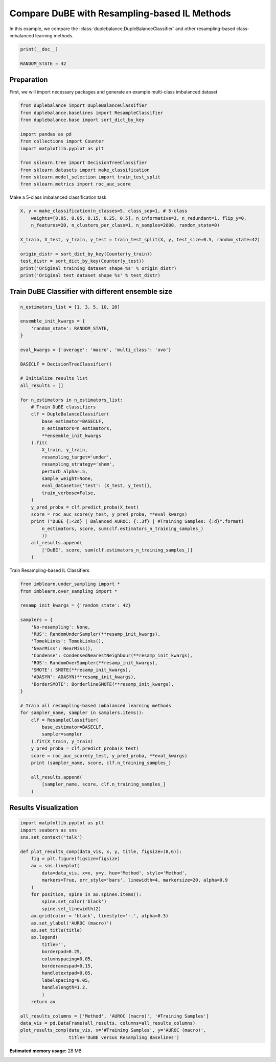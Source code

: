 
.. DO NOT EDIT.
.. THIS FILE WAS AUTOMATICALLY GENERATED BY SPHINX-GALLERY.
.. TO MAKE CHANGES, EDIT THE SOURCE PYTHON FILE:
.. "auto_examples\comparison\plot_versus_resampling.py"
.. LINE NUMBERS ARE GIVEN BELOW.

.. only:: html

    .. note::
        :class: sphx-glr-download-link-note

        Click :ref:`here <sphx_glr_download_auto_examples_comparison_plot_versus_resampling.py>`
        to download the full example code

.. rst-class:: sphx-glr-example-title

.. _sphx_glr_auto_examples_comparison_plot_versus_resampling.py:


==============================================================
Compare DuBE with Resampling-based IL Methods
==============================================================

In this example, we compare the :class:`duplebalance.DupleBalanceClassifier` 
and other resampling-based class-imbalanced learning methods.

.. GENERATED FROM PYTHON SOURCE LINES 11-15

.. code-block:: default

    print(__doc__)

    RANDOM_STATE = 42








.. GENERATED FROM PYTHON SOURCE LINES 16-20

Preparation
-----------
First, we will import necessary packages and generate an example
multi-class imbalanced dataset.

.. GENERATED FROM PYTHON SOURCE LINES 20-34

.. code-block:: default


    from duplebalance import DupleBalanceClassifier
    from duplebalance.baselines import ResampleClassifier
    from duplebalance.base import sort_dict_by_key

    import pandas as pd
    from collections import Counter
    import matplotlib.pyplot as plt

    from sklearn.tree import DecisionTreeClassifier
    from sklearn.datasets import make_classification
    from sklearn.model_selection import train_test_split
    from sklearn.metrics import roc_auc_score








.. GENERATED FROM PYTHON SOURCE LINES 35-36

Make a 5-class imbalanced classification task

.. GENERATED FROM PYTHON SOURCE LINES 36-49

.. code-block:: default


    X, y = make_classification(n_classes=5, class_sep=1, # 5-class
        weights=[0.05, 0.05, 0.15, 0.25, 0.5], n_informative=3, n_redundant=1, flip_y=0,
        n_features=20, n_clusters_per_class=1, n_samples=2000, random_state=0)

    X_train, X_test, y_train, y_test = train_test_split(X, y, test_size=0.5, random_state=42)

    origin_distr = sort_dict_by_key(Counter(y_train))
    test_distr = sort_dict_by_key(Counter(y_test))
    print('Original training dataset shape %s' % origin_distr)
    print('Original test dataset shape %s' % test_distr)






.. rst-class:: sphx-glr-script-out

 Out:

 .. code-block:: none

    Original training dataset shape {0: 52, 1: 48, 2: 145, 3: 268, 4: 487}
    Original test dataset shape {0: 48, 1: 52, 2: 155, 3: 232, 4: 513}




.. GENERATED FROM PYTHON SOURCE LINES 50-52

Train DuBE Classifier with different ensemble size
--------------------------------------------------

.. GENERATED FROM PYTHON SOURCE LINES 52-90

.. code-block:: default


    n_estimators_list = [1, 3, 5, 10, 20]

    ensemble_init_kwargs = {
        'random_state': RANDOM_STATE,
    }

    eval_kwargs = {'average': 'macro', 'multi_class': 'ovo'}

    BASECLF = DecisionTreeClassifier()

    # Initialize results list
    all_results = []

    for n_estimators in n_estimators_list:
        # Train DuBE classifiers
        clf = DupleBalanceClassifier(
            base_estimator=BASECLF,
            n_estimators=n_estimators,
            **ensemble_init_kwargs
        ).fit(
            X_train, y_train,
            resampling_target='under',
            resampling_strategy='shem',
            perturb_alpha=.5,
            sample_weight=None,
            eval_datasets={'test': (X_test, y_test)},
            train_verbose=False,
        )
        y_pred_proba = clf.predict_proba(X_test)
        score = roc_auc_score(y_test, y_pred_proba, **eval_kwargs)
        print ("DuBE {:<2d} | Balanced AUROC: {:.3f} | #Training Samples: {:d}".format(
            n_estimators, score, sum(clf.estimators_n_training_samples_)
            ))
        all_results.append(
            ['DuBE', score, sum(clf.estimators_n_training_samples_)]
        )





.. rst-class:: sphx-glr-script-out

 Out:

 .. code-block:: none

    DuBE 1  | Balanced AUROC: 0.869 | #Training Samples: 240
    DuBE 3  | Balanced AUROC: 0.945 | #Training Samples: 720
    DuBE 5  | Balanced AUROC: 0.965 | #Training Samples: 1200
    DuBE 10 | Balanced AUROC: 0.977 | #Training Samples: 2400
    DuBE 20 | Balanced AUROC: 0.984 | #Training Samples: 4800




.. GENERATED FROM PYTHON SOURCE LINES 91-92

Train Resampling-based IL Classifiers

.. GENERATED FROM PYTHON SOURCE LINES 92-124

.. code-block:: default


    from imblearn.under_sampling import *
    from imblearn.over_sampling import *

    resamp_init_kwargs = {'random_state': 42}

    samplers = {
        'No-resampling': None,
        'RUS': RandomUnderSampler(**resamp_init_kwargs),
        'TomekLinks': TomekLinks(),
        'NearMiss': NearMiss(),
        'Condense': CondensedNearestNeighbour(**resamp_init_kwargs),
        'ROS': RandomOverSampler(**resamp_init_kwargs),
        'SMOTE': SMOTE(**resamp_init_kwargs),
        'ADASYN': ADASYN(**resamp_init_kwargs),
        'BorderSMOTE': BorderlineSMOTE(**resamp_init_kwargs),
    }

    # Train all resampling-based imbalanced learning methods
    for sampler_name, sampler in samplers.items():
        clf = ResampleClassifier(
            base_estimator=BASECLF,
            sampler=sampler
        ).fit(X_train, y_train)
        y_pred_proba = clf.predict_proba(X_test)
        score = roc_auc_score(y_test, y_pred_proba, **eval_kwargs)
        print (sampler_name, score, clf.n_training_samples_)
    
        all_results.append(
            [sampler_name, score, clf.n_training_samples_]
        )





.. rst-class:: sphx-glr-script-out

 Out:

 .. code-block:: none

    No-resampling 0.8813825225304903 1000
    RUS 0.8644865763195341 240
    TomekLinks 0.8839413304377116 920
    NearMiss 0.8309449671966869 240
    Condense 0.8108307267650983 227
    ROS 0.861808883871318 2435
    SMOTE 0.8719326418109056 2435
    ADASYN 0.8897633415033047 2390
    BorderSMOTE 0.8588987949219163 2435




.. GENERATED FROM PYTHON SOURCE LINES 125-127

Results Visualization
--------------------------

.. GENERATED FROM PYTHON SOURCE LINES 127-158

.. code-block:: default


    import matplotlib.pyplot as plt
    import seaborn as sns
    sns.set_context('talk')

    def plot_results_comp(data_vis, x, y, title, figsize=(8,6)):
        fig = plt.figure(figsize=figsize)
        ax = sns.lineplot(
            data=data_vis, x=x, y=y, hue='Method', style='Method',
            markers=True, err_style='bars', linewidth=4, markersize=20, alpha=0.9
        )
        for position, spine in ax.spines.items():
            spine.set_color('black')
            spine.set_linewidth(2)
        ax.grid(color = 'black', linestyle='-.', alpha=0.3)
        ax.set_ylabel('AUROC (macro)')
        ax.set_title(title)
        ax.legend(
            title='',
            borderpad=0.25,
            columnspacing=0.05,
            borderaxespad=0.15,
            handletextpad=0.05,
            labelspacing=0.05,
            handlelength=1.2,
            )
        return ax

    all_results_columns = ['Method', 'AUROC (macro)', '#Training Samples']
    data_vis = pd.DataFrame(all_results, columns=all_results_columns)
    plot_results_comp(data_vis, x='#Training Samples', y='AUROC (macro)',
                      title='DuBE versus Resampling Baselines')


.. image:: /auto_examples/comparison/images/sphx_glr_plot_versus_resampling_001.png
    :alt: DuBE versus Resampling Baselines
    :class: sphx-glr-single-img


.. rst-class:: sphx-glr-script-out

 Out:

 .. code-block:: none


    <AxesSubplot:title={'center':'DuBE versus Resampling Baselines'}, xlabel='#Training Samples', ylabel='AUROC (macro)'>




.. rst-class:: sphx-glr-timing

   **Total running time of the script:** ( 0 minutes  46.127 seconds)

**Estimated memory usage:**  28 MB


.. _sphx_glr_download_auto_examples_comparison_plot_versus_resampling.py:


.. only :: html

 .. container:: sphx-glr-footer
    :class: sphx-glr-footer-example



  .. container:: sphx-glr-download sphx-glr-download-python

     :download:`Download Python source code: plot_versus_resampling.py <plot_versus_resampling.py>`



  .. container:: sphx-glr-download sphx-glr-download-jupyter

     :download:`Download Jupyter notebook: plot_versus_resampling.ipynb <plot_versus_resampling.ipynb>`


.. only:: html

 .. rst-class:: sphx-glr-signature

    `Gallery generated by Sphinx-Gallery <https://sphinx-gallery.github.io>`_
